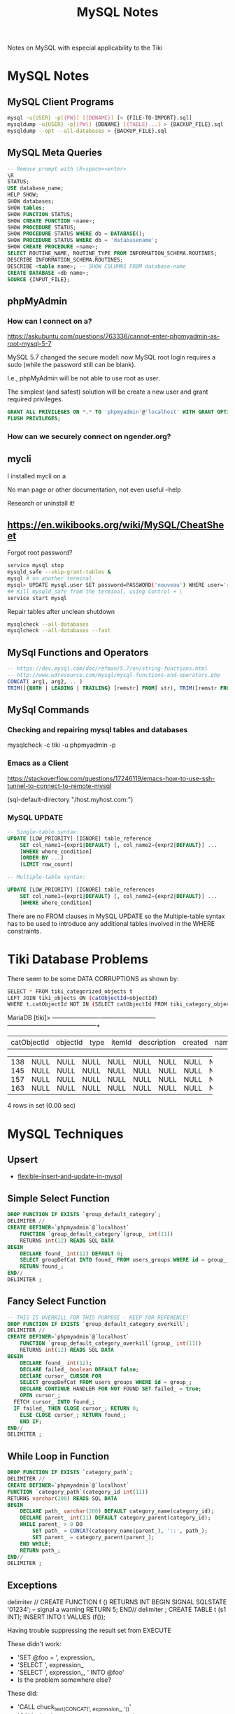 #+TITLE: MySQL Notes

Notes on MySQL with especial applicability to the Tiki

* MySQL Notes

** MySQL Client Programs

#+BEGIN_SRC sh
mysql -u{USER} -p[{PW}] [{DBNAME}] [< {FILE-TO-IMPORT}.sql]
mysqldump -u{USER} -p[{PW}] {DBNAME} [{TABLE}...] > {BACKUP_FILE}.sql
mysqldump --opt --all-databases > {BACKUP_FILE}.sql
#+END_SRC

** MySQL Meta Queries

#+BEGIN_SRC sql
-- Remove prompt with \R<space><enter>
\R
STATUS;
USE database_name;
HELP SHOW;
SHOW databases;
SHOW tables;
SHOW FUNCTION STATUS;
SHOW CREATE FUNCTION <name>;
SHOW PROCEDURE STATUS;
SHOW PROCEDURE STATUS WHERE db = DATABASE();
SHOW PROCEDURE STATUS WHERE db = 'databasename';
SHOW CREATE PROCEDURE <name>;
SELECT ROUTINE_NAME, ROUTINE_TYPE FROM INFORMATION_SCHEMA.ROUTINES;
DESCRIBE INFORMATION_SCHEMA.ROUTINES;
DESCRIBE <table name>; -- SHOW COLUMNS FROM database-name
CREATE DATABASE <db name>;
SOURCE {INPUT_FILE};
#+END_SRC

** phpMyAdmin

*** How can I connect on a?

https://askubuntu.com/questions/763336/cannot-enter-phpmyadmin-as-root-mysql-5-7


MySQL 5.7 changed the secure model: now MySQL root login requires a sudo (while the password still can be blank).

I.e., phpMyAdmin will be not able to use root as user.

The simplest (and safest) solution will be create a new user and grant required privileges.

#+BEGIN_SRC sql
GRANT ALL PRIVILEGES ON *.* TO 'phpmyadmin'@'localhost' WITH GRANT OPTION;
FLUSH PRIVILEGES;
#+END_SRC

*** How can we securely connect on ngender.org?

** mycli

I installed mycli on a

No man page or other documentation, not even useful --help

Research or uninstall it!

** https://en.wikibooks.org/wiki/MySQL/CheatSheet

Forgot root password?
#+BEGIN_SRC sh
service mysql stop
mysqld_safe --skip-grant-tables &
mysql # on another terminal
mysql> UPDATE mysql.user SET password=PASSWORD('nouveau') WHERE user='root';
## Kill mysqld_safe from the terminal, using Control + \
service start mysql
#+END_SRC

Repair tables after unclean shutdown

#+BEGIN_SRC sh
mysqlcheck --all-databases
mysqlcheck --all-databases --fast
#+END_SRC

** MySql Functions and Operators

#+BEGIN_SRC sql
-- https://dev.mysql.com/doc/refman/5.7/en/string-functions.html
-- http://www.w3resource.com/mysql/mysql-functions-and-operators.php
CONCAT( arg1, arg2, .. )
TRIM([{BOTH | LEADING | TRAILING} [remstr] FROM] str), TRIM([remstr FROM] str)
#+END_SRC

** MySql Commands

*** Checking and repairing mysql tables and databases

mysqlcheck -c tiki -u phpmyadmin -p

*** Emacs as a Client

https://stackoverflow.com/questions/17246119/emacs-how-to-use-ssh-tunnel-to-connect-to-remote-mysql

(sql-default-directory "/host.myhost.com:")

*** MySQL UPDATE

#+BEGIN_SRC sql
-- Single-table syntax:
UPDATE [LOW_PRIORITY] [IGNORE] table_reference
    SET col_name1={expr1|DEFAULT} [, col_name2={expr2|DEFAULT}] ...
    [WHERE where_condition]
    [ORDER BY ...]
    [LIMIT row_count]

-- Multiple-table syntax:

UPDATE [LOW_PRIORITY] [IGNORE] table_references
    SET col_name1={expr1|DEFAULT} [, col_name2={expr2|DEFAULT}] ...
    [WHERE where_condition]
#+END_SRC

There are no FROM clauses in MySQL UPDATE so the
Multiple-table syntax has to be used to introduce any
additional tables involved in the WHERE constraints.


* Tiki Database Problems
There seem to be some DATA CORRUPTIONS as shown by:
#+BEGIN_SRC sh
	SELECT * FROM tiki_categorized_objects t
	LEFT JOIN tiki_objects ON (catObjectId=objectId)
	WHERE t.catObjectId	NOT IN (SELECT catObjectId FROM tiki_category_objects);
#+END_SRC
MariaDB [tiki]> +-------------+----------+------+--------+-------------+---------+------+------+------+-----------------+
| catObjectId | objectId | type | itemId | description | created | name | href | hits | comments_locked |
+-------------+----------+------+--------+-------------+---------+------+------+------+-----------------+
|         138 |     NULL | NULL | NULL   | NULL        |    NULL | NULL | NULL | NULL | NULL            |
|         145 |     NULL | NULL | NULL   | NULL        |    NULL | NULL | NULL | NULL | NULL            |
|         157 |     NULL | NULL | NULL   | NULL        |    NULL | NULL | NULL | NULL | NULL            |
|         163 |     NULL | NULL | NULL   | NULL        |    NULL | NULL | NULL | NULL | NULL            |
+-------------+----------+------+--------+-------------+---------+------+------+------+-----------------+
4 rows in set (0.00 sec)

* MySQL Techniques

** Upsert

- [[https://www.xaprb.com/blog/2006/02/21/flexible-insert-and-update-in-mysql/][flexible-insert-and-update-in-mysql]]

** Simple Select Function

#+BEGIN_SRC sql
DROP FUNCTION IF EXISTS `group_default_category`;
DELIMITER //
CREATE DEFINER=`phpmyadmin`@`localhost`
	FUNCTION `group_default_category`(group_ int(11))
	RETURNS int(12)	READS SQL DATA
BEGIN
	DECLARE found_ int(12) DEFAULT 0;
	SELECT groupDefCat INTO found_ FROM users_groups WHERE id = group_;
	RETURN found_;
END//
DELIMITER ;
#+END_SRC

** Fancy Select Function

#+BEGIN_SRC sql
-- THIS IS OVERKILL FOR THIS PURPOSE - KEEP FOR REFERENCE!
DROP FUNCTION IF EXISTS `group_default_category_overkill`;
DELIMITER //
CREATE DEFINER=`phpmyadmin`@`localhost`
	FUNCTION `group_default_category_overkill`(group_ int(11))
	RETURNS int(12)	READS SQL DATA
BEGIN
	DECLARE found_ int(12);
	DECLARE failed_ boolean DEFAULT false;
	DEClARE cursor_ CURSOR FOR 
	SELECT groupDefCat FROM users_groups WHERE id = group_;
	DECLARE CONTINUE HANDLER FOR NOT FOUND SET failed_ = true;
	OPEN cursor_;
  FETCH cursor_ INTO found_;
  IF failed_ THEN CLOSE cursor_; RETURN 0;
	ELSE CLOSE cursor_; RETURN found_;
	END IF;
END//
DELIMITER ;
#+END_SRC

** While Loop in Function

#+BEGIN_SRC sql
DROP FUNCTION IF EXISTS `category_path`;
DELIMITER //
CREATE DEFINER=`phpmyadmin`@`localhost`
FUNCTION `category_path`(category_id int(11))
RETURNS varchar(200) READS SQL DATA
BEGIN
	DECLARE path_ varchar(200) DEFAULT category_name(category_id);
	DECLARE parent_ int(11) DEFAULT category_parent(category_id);
	WHILE parent_ > 0 DO
		SET path_ = CONCAT(category_name(parent_), '::', path_);
		SET parent_ = category_parent(parent_);
	END WHILE;
	RETURN path_;
END//
DELIMITER ;
#+END_SRC

** Exceptions

delimiter //
CREATE FUNCTION f () RETURNS INT
BEGIN
  SIGNAL SQLSTATE '01234';  -- signal a warning
  RETURN 5;
END//
delimiter ;
CREATE TABLE t (s1 INT);
INSERT INTO t VALUES (f());

Having trouble suppressing the result set from EXECUTE

These didn't work:
- 'SET @foo = ', expression_
- 'SELECT ', expression_
- 'SELECT ', expression_, ' INTO @foo'
- Is the problem somewhere else?

These did:
- 'CALL chuck_text_(CONCAT(', expression_, '))'
- 'CALL chuck_int_(', expression_, 'IS NOT NULL)'

given

#+BEGIN_SRC sql
DROP PROCEDURE IF EXISTS `chuck_int_`;
DELIMITER //
CREATE DEFINER=`phpmyadmin`@`localhost`
PROCEDURE `chuck_int_`(value_ INT)
	COMMENT 'throw away the argument'
BEGIN
END//
DELIMITER ;
#+END_SRC
